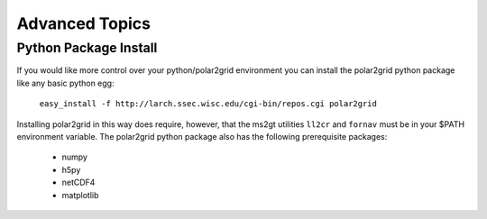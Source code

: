 Advanced Topics
===============

Python Package Install
----------------------

If you would like more control over your python/polar2grid environment
you can install the polar2grid python package like any basic python egg:

    ``easy_install -f http://larch.ssec.wisc.edu/cgi-bin/repos.cgi polar2grid``

Installing polar2grid in this way does require, however, that the ms2gt
utilities ``ll2cr`` and ``fornav`` must be in your $PATH environment
variable.  The polar2grid python package also has the following prerequisite
packages:

    - numpy
    - h5py
    - netCDF4
    - matplotlib


